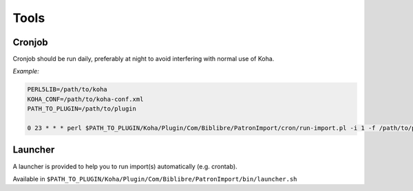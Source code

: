 .. _tools:

Tools
=====

Cronjob
-------

Cronjob should be run daily, preferably at night to avoid interfering with normal use of Koha.

*Example:*

.. code:: bash

   PERL5LIB=/path/to/koha
   KOHA_CONF=/path/to/koha-conf.xml
   PATH_TO_PLUGIN=/path/to/plugin

   0 23 * * * perl $PATH_TO_PLUGIN/Koha/Plugin/Com/Biblibre/PatronImport/cron/run-import.pl -i 1 -f /path/to/patrons.csv

Launcher
--------

A launcher is provided to help you to run import(s) automatically (e.g. crontab). 

Available in ``$PATH_TO_PLUGIN/Koha/Plugin/Com/Biblibre/PatronImport/bin/launcher.sh``